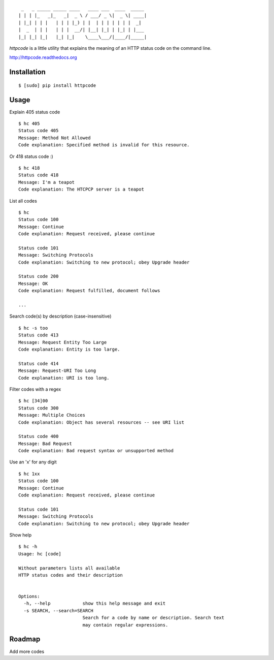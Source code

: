 ::

     _   _ _____ _____ ____   ____ ___  ____  _____
    | | | |_   _|_   _|  _ \ / ___/ _ \|  _ \| ____|
    | |_| | | |   | | | |_) | |  | | | | | | |  _|
    |  _  | | |   | | |  __/| |__| |_| | |_| | |___
    |_| |_| |_|   |_| |_|    \____\___/|____/|_____|


`httpcode` is a little utility that explains the meaning of an HTTP
status code on the command line.

`http://httpcode.readthedocs.org <http://httpcode.readthedocs.org>`_

Installation
------------

::

    $ [sudo] pip install httpcode


Usage
-----

Explain 405 status code

::

    $ hc 405
    Status code 405
    Message: Method Not Allowed
    Code explanation: Specified method is invalid for this resource.

Or 418 status code :)

::

    $ hc 418
    Status code 418
    Message: I'm a teapot
    Code explanation: The HTCPCP server is a teapot

List all codes

::

    $ hc
    Status code 100
    Message: Continue
    Code explanation: Request received, please continue

    Status code 101
    Message: Switching Protocols
    Code explanation: Switching to new protocol; obey Upgrade header

    Status code 200
    Message: OK
    Code explanation: Request fulfilled, document follows

    ...

Search code(s) by description (case-insensitive)

::

    $ hc -s too
    Status code 413
    Message: Request Entity Too Large
    Code explanation: Entity is too large.

    Status code 414
    Message: Request-URI Too Long
    Code explanation: URI is too long.

Filter codes with a regex

::

    $ hc [34]00
    Status code 300
    Message: Multiple Choices
    Code explanation: Object has several resources -- see URI list

    Status code 400
    Message: Bad Request
    Code explanation: Bad request syntax or unsupported method

Use an 'x' for any digit

::

    $ hc 1xx
    Status code 100
    Message: Continue
    Code explanation: Request received, please continue

    Status code 101
    Message: Switching Protocols
    Code explanation: Switching to new protocol; obey Upgrade header

Show help

::

    $ hc -h
    Usage: hc [code]

    Without parameters lists all available
    HTTP status codes and their description


    Options:
      -h, --help            show this help message and exit
      -s SEARCH, --search=SEARCH
                            Search for a code by name or description. Search text
                            may contain regular expressions.


Roadmap
-------

Add more codes
